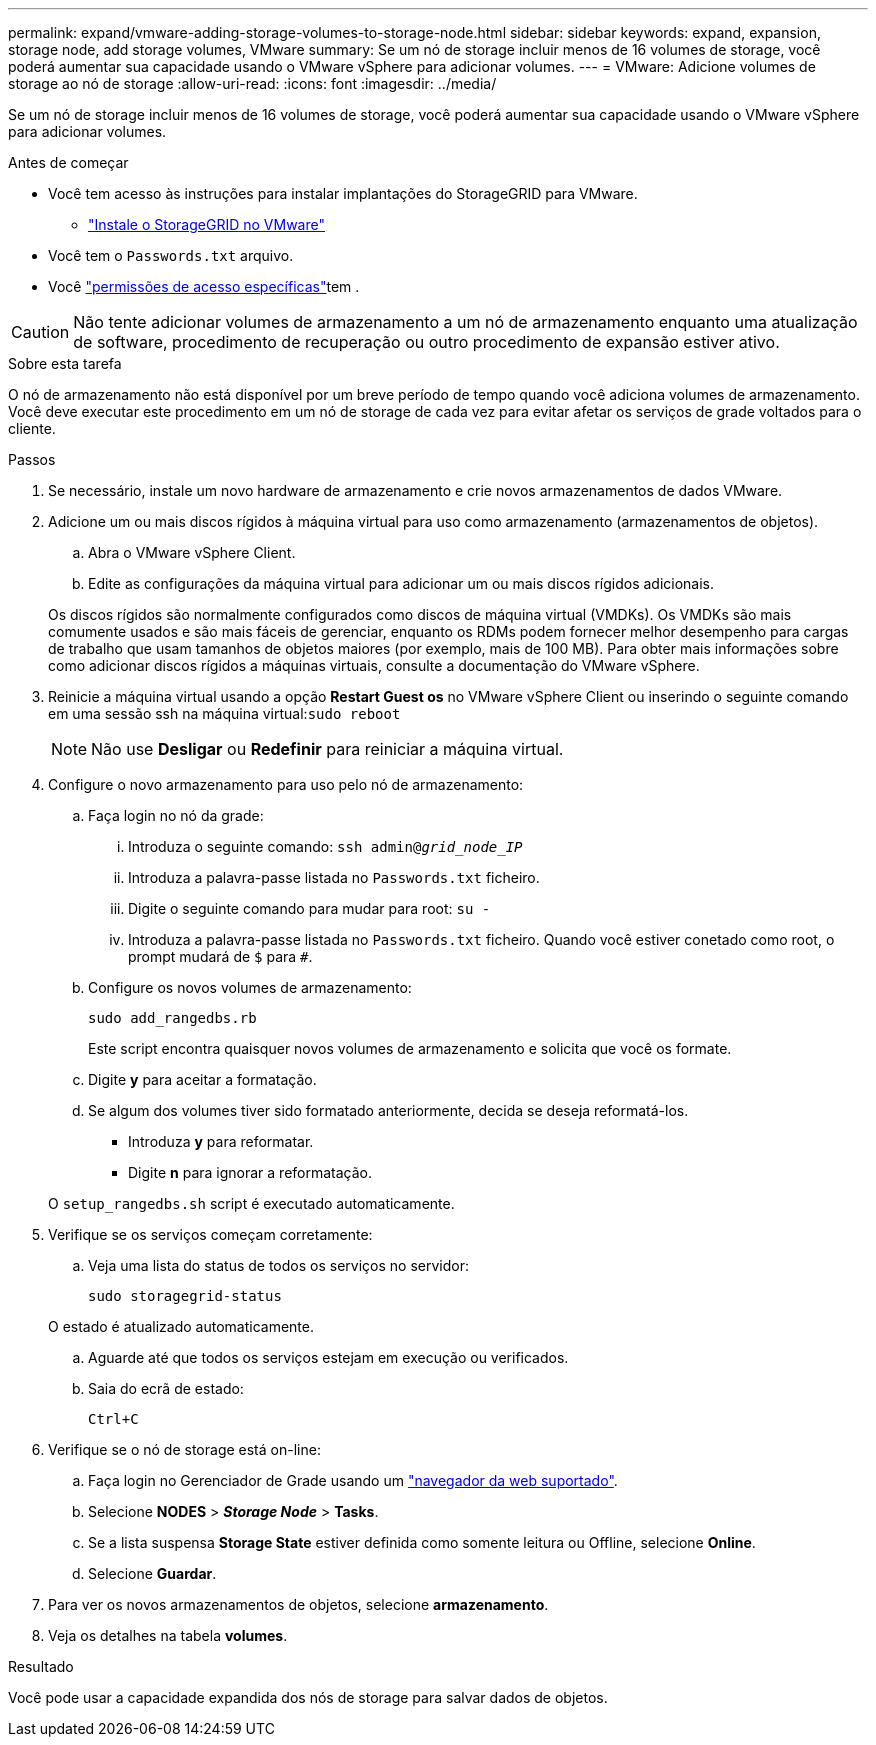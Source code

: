---
permalink: expand/vmware-adding-storage-volumes-to-storage-node.html 
sidebar: sidebar 
keywords: expand, expansion, storage node, add storage volumes, VMware 
summary: Se um nó de storage incluir menos de 16 volumes de storage, você poderá aumentar sua capacidade usando o VMware vSphere para adicionar volumes. 
---
= VMware: Adicione volumes de storage ao nó de storage
:allow-uri-read: 
:icons: font
:imagesdir: ../media/


[role="lead"]
Se um nó de storage incluir menos de 16 volumes de storage, você poderá aumentar sua capacidade usando o VMware vSphere para adicionar volumes.

.Antes de começar
* Você tem acesso às instruções para instalar implantações do StorageGRID para VMware.
+
** link:../vmware/index.html["Instale o StorageGRID no VMware"]


* Você tem o `Passwords.txt` arquivo.
* Você link:../admin/admin-group-permissions.html["permissões de acesso específicas"]tem .



CAUTION: Não tente adicionar volumes de armazenamento a um nó de armazenamento enquanto uma atualização de software, procedimento de recuperação ou outro procedimento de expansão estiver ativo.

.Sobre esta tarefa
O nó de armazenamento não está disponível por um breve período de tempo quando você adiciona volumes de armazenamento. Você deve executar este procedimento em um nó de storage de cada vez para evitar afetar os serviços de grade voltados para o cliente.

.Passos
. Se necessário, instale um novo hardware de armazenamento e crie novos armazenamentos de dados VMware.
. Adicione um ou mais discos rígidos à máquina virtual para uso como armazenamento (armazenamentos de objetos).
+
.. Abra o VMware vSphere Client.
.. Edite as configurações da máquina virtual para adicionar um ou mais discos rígidos adicionais.


+
Os discos rígidos são normalmente configurados como discos de máquina virtual (VMDKs). Os VMDKs são mais comumente usados e são mais fáceis de gerenciar, enquanto os RDMs podem fornecer melhor desempenho para cargas de trabalho que usam tamanhos de objetos maiores (por exemplo, mais de 100 MB). Para obter mais informações sobre como adicionar discos rígidos a máquinas virtuais, consulte a documentação do VMware vSphere.

. Reinicie a máquina virtual usando a opção *Restart Guest os* no VMware vSphere Client ou inserindo o seguinte comando em uma sessão ssh na máquina virtual:``sudo reboot``
+

NOTE: Não use *Desligar* ou *Redefinir* para reiniciar a máquina virtual.

. Configure o novo armazenamento para uso pelo nó de armazenamento:
+
.. Faça login no nó da grade:
+
... Introduza o seguinte comando: `ssh admin@_grid_node_IP_`
... Introduza a palavra-passe listada no `Passwords.txt` ficheiro.
... Digite o seguinte comando para mudar para root: `su -`
... Introduza a palavra-passe listada no `Passwords.txt` ficheiro. Quando você estiver conetado como root, o prompt mudará de `$` para `#`.


.. Configure os novos volumes de armazenamento:
+
`sudo add_rangedbs.rb`

+
Este script encontra quaisquer novos volumes de armazenamento e solicita que você os formate.

.. Digite *y* para aceitar a formatação.
.. Se algum dos volumes tiver sido formatado anteriormente, decida se deseja reformatá-los.
+
*** Introduza *y* para reformatar.
*** Digite *n* para ignorar a reformatação.




+
O `setup_rangedbs.sh` script é executado automaticamente.

. Verifique se os serviços começam corretamente:
+
.. Veja uma lista do status de todos os serviços no servidor:
+
`sudo storagegrid-status`

+
O estado é atualizado automaticamente.

.. Aguarde até que todos os serviços estejam em execução ou verificados.
.. Saia do ecrã de estado:
+
`Ctrl+C`



. Verifique se o nó de storage está on-line:
+
.. Faça login no Gerenciador de Grade usando um link:../admin/web-browser-requirements.html["navegador da web suportado"].
.. Selecione *NODES* > *_Storage Node_* > *Tasks*.
.. Se a lista suspensa *Storage State* estiver definida como somente leitura ou Offline, selecione *Online*.
.. Selecione *Guardar*.


. Para ver os novos armazenamentos de objetos, selecione *armazenamento*.
. Veja os detalhes na tabela *volumes*.


.Resultado
Você pode usar a capacidade expandida dos nós de storage para salvar dados de objetos.
